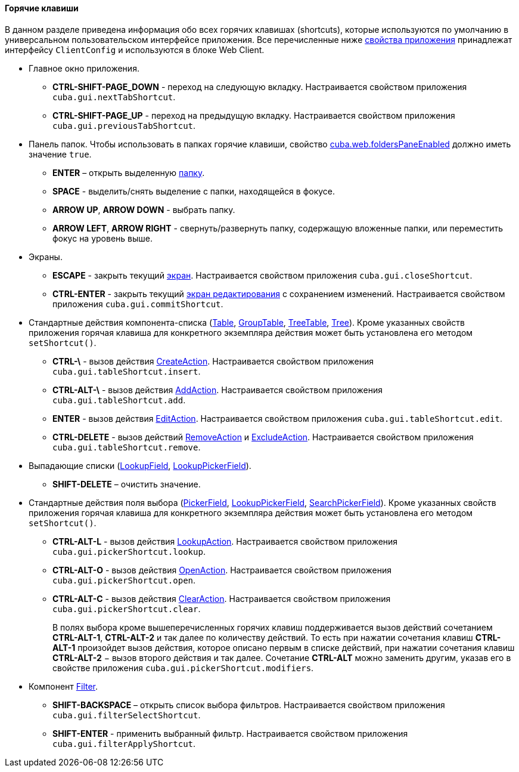 :sourcesdir: ../../../../source

[[shortcuts]]
==== Горячие клавиши

В данном разделе приведена информация обо всех горячих клавишах (shortcuts), которые используются по умолчанию в универсальном пользовательском интерфейсе приложения. Все перечисленные ниже <<app_properties,свойства приложения>> принадлежат интерфейсу `ClientConfig` и используются в блоке Web Client.

* Главное окно приложения.

** *CTRL-SHIFT-PAGE_DOWN* - переход на следующую вкладку. Настраивается свойством приложения `cuba.gui.nextTabShortcut`.

** *CTRL-SHIFT-PAGE_UP* - переход на предыдущую вкладку. Настраивается свойством приложения `cuba.gui.previousTabShortcut`.

* Панель папок. Чтобы использовать в папках горячие клавиши, свойство <<cuba.web.foldersPaneEnabled,cuba.web.foldersPaneEnabled>> должно иметь значение `true`.

** *ENTER* – открыть выделенную <<folders_pane,папку>>.

** *SPACE* - выделить/снять выделение с папки, находящейся в фокусе.

** *ARROW UP*, *ARROW DOWN* - выбрать папку.

** *ARROW LEFT*, *ARROW RIGHT* - свернуть/развернуть папку, содержащую вложенные папки, или переместить фокус на уровень выше.

* Экраны.

** *ESCAPE* - закрыть текущий <<abstractWindow,экран>>. Настраивается свойством приложения `cuba.gui.closeShortcut`.

** *CTRL-ENTER* - закрыть текущий <<abstractEditor,экран редактирования>> с сохранением изменений. Настраивается свойством приложения `cuba.gui.commitShortcut`.

* Стандартные действия компонента-списка (<<gui_Table,Table>>, <<gui_GroupTable,GroupTable>>, <<gui_TreeTable,TreeTable>>, <<gui_Tree,Tree>>). Кроме указанных свойств приложения горячая клавиша для конкретного экземпляра действия может быть установлена его методом `setShortcut()`.

** *CTRL-\* - вызов действия <<createAction,CreateAction>>. Настраивается свойством приложения `cuba.gui.tableShortcut.insert`.

** *CTRL-ALT-\* - вызов действия <<addAction,AddAction>>. Настраивается свойством приложения `cuba.gui.tableShortcut.add`.

** *ENTER* - вызов действия <<editAction,EditAction>>. Настраивается свойством приложения `cuba.gui.tableShortcut.edit`.

** *CTRL-DELETE* - вызов действий <<removeAction,RemoveAction>> и <<excludeAction,ExcludeAction>>. Настраивается свойством приложения `cuba.gui.tableShortcut.remove`.

* Выпадающие списки (<<gui_LookupField,LookupField>>, <<gui_LookupPickerField,LookupPickerField>>).

** *SHIFT-DELETE* – очистить значение.

* Стандартные действия поля выбора (<<gui_PickerField,PickerField>>, <<gui_LookupPickerField,LookupPickerField>>, <<gui_SearchPickerField,SearchPickerField>>). Кроме указанных свойств приложения горячая клавиша для конкретного экземпляра действия может быть установлена его методом `setShortcut()`.
** *CTRL-ALT-L* - вызов действия <<lookupAction,LookupAction>>. Настраивается свойством приложения `cuba.gui.pickerShortcut.lookup`.

** *CTRL-ALT-O* - вызов действия <<openAction,OpenAction>>. Настраивается свойством приложения `cuba.gui.pickerShortcut.open`.

** *CTRL-ALT-C* - вызов действия <<clearAction,ClearAction>>. Настраивается свойством приложения `cuba.gui.pickerShortcut.clear`.
+
В полях выбора кроме вышеперечисленных горячих клавиш поддерживается вызов действий сочетанием *CTRL-ALT-1*, *CTRL-ALT-2* и так далее по количеству действий. То есть при нажатии сочетания клавиш *CTRL-ALT-1* произойдет вызов действия, которое описано первым в списке действий, при нажатии сочетания клавиш *CTRL-ALT-2* − вызов второго действия и так далее. Сочетание *CTRL-ALT* можно заменить другим, указав его в свойстве приложения `cuba.gui.pickerShortcut.modifiers`.

* Компонент <<gui_Filter,Filter>>.

** *SHIFT-BACKSPACE* – открыть список выбора фильтров. Настраивается свойством приложения `cuba.gui.filterSelectShortcut`.

** *SHIFT-ENTER* - применить выбранный фильтр. Настраивается свойством приложения `cuba.gui.filterApplyShortcut`.


